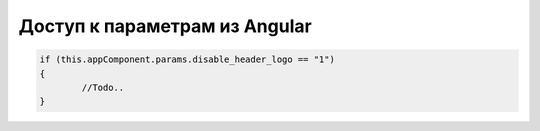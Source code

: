 Доступ к параметрам из Angular
=================================================
.. code-block:: javascript

	if (this.appComponent.params.disable_header_logo == "1")
	{
		//Todo..
	}